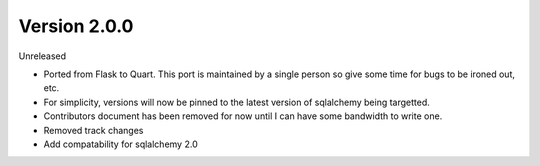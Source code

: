 Version 2.0.0
-------------

Unreleased

-   Ported from Flask to Quart.  This port is maintained by a single person so give some time for bugs to be ironed out, etc.
-   For simplicity, versions will now be pinned to the latest version of sqlalchemy being targetted.
-   Contributors document has been removed for now until I can have some bandwidth to write one.
-   Removed track changes
-   Add compatability for sqlalchemy 2.0